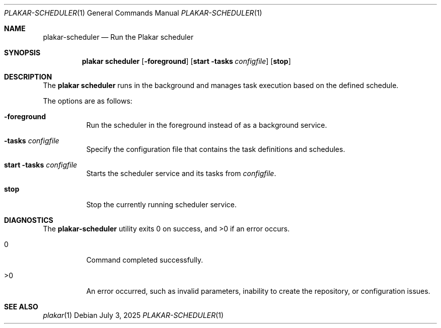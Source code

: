 .Dd July 3, 2025
.Dt PLAKAR-SCHEDULER 1
.Os
.Sh NAME
.Nm plakar-scheduler
.Nd Run the Plakar scheduler
.Sh SYNOPSIS
.Nm plakar scheduler
.Op Fl foreground
.Op Cm start Fl tasks Ar configfile
.Op Cm stop
.Sh DESCRIPTION
The
.Nm plakar scheduler
runs in the background and manages task execution based on the defined schedule.
.Pp
The options are as follows:
.Bl -tag -width Ds
.It Fl foreground
Run the scheduler in the foreground instead of as a background service.
.It Fl tasks Ar configfile
Specify the configuration file that contains the task definitions and schedules.
.It Cm start Fl tasks Ar configfile
Starts the scheduler service and its tasks from
.Ar configfile .
.It Cm stop
Stop the currently running scheduler service.
.El
.Sh DIAGNOSTICS
.Ex -std
.Bl -tag -width Ds
.It 0
Command completed successfully.
.It >0
An error occurred, such as invalid parameters, inability to create the
repository, or configuration issues.
.El
.Sh SEE ALSO
.Xr plakar 1
